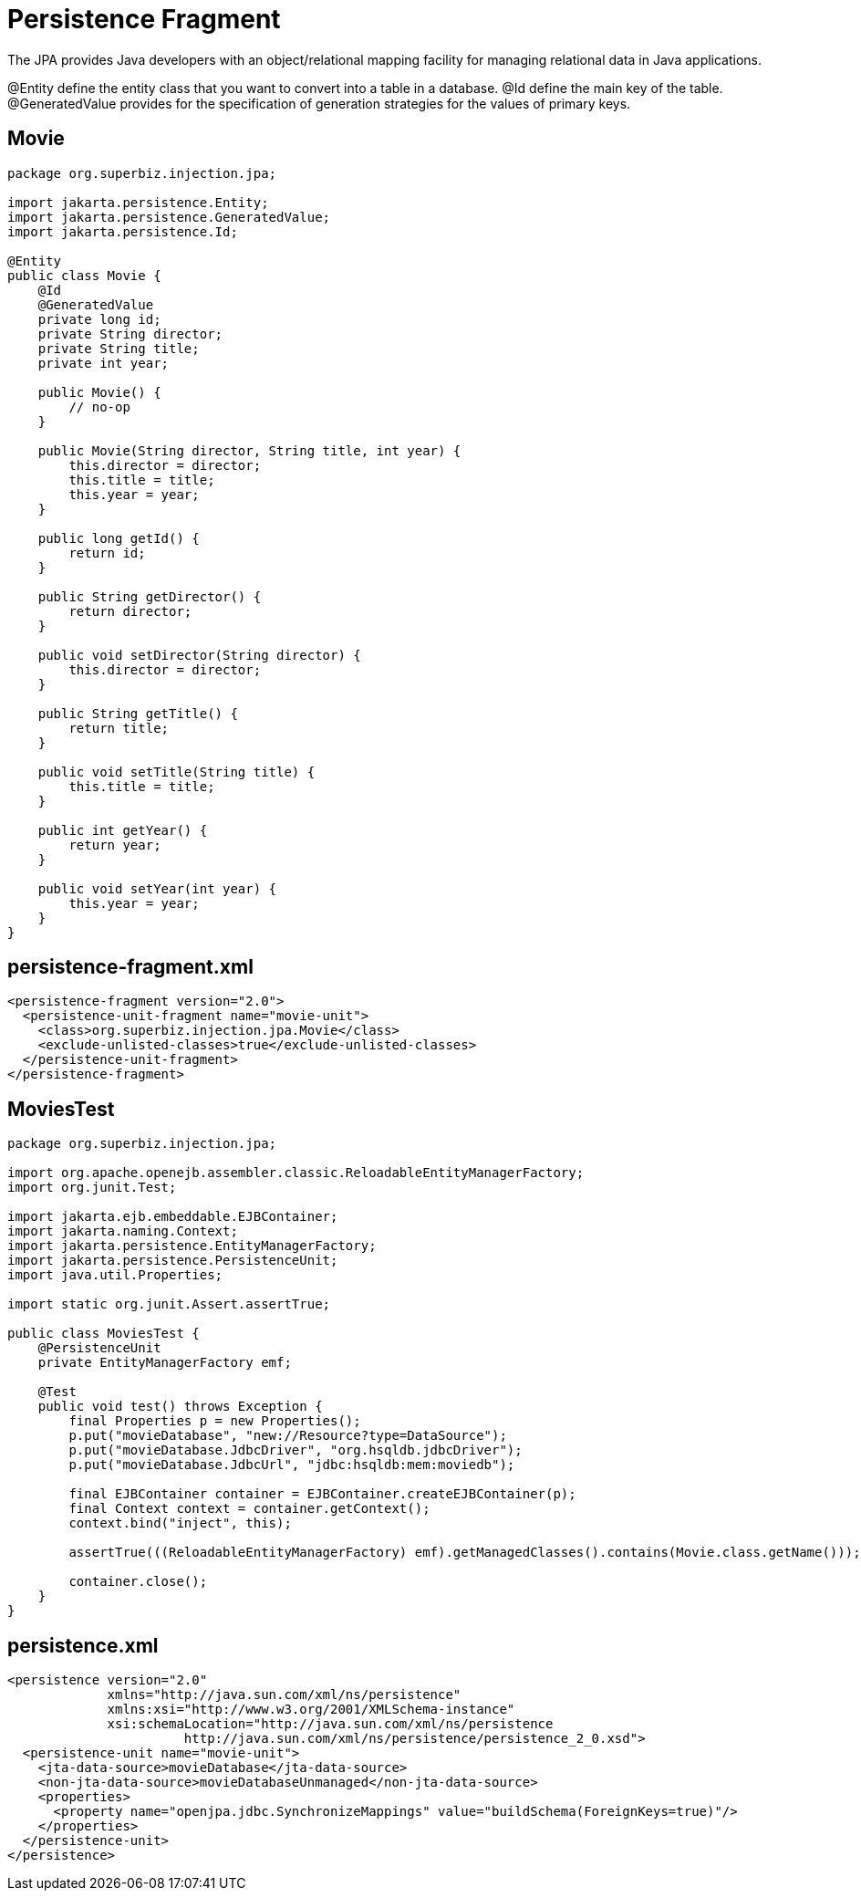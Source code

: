 = Persistence Fragment
:index-group: JPA
:jbake-type: page
:jbake-status: published

The JPA provides Java developers with an object/relational mapping facility for managing relational data in Java applications.

@Entity define the entity class that you want to convert into a table in a database.
@Id define the main key of the table.
@GeneratedValue provides for the specification of generation strategies for the values of primary keys.

== Movie

....
package org.superbiz.injection.jpa;

import jakarta.persistence.Entity;
import jakarta.persistence.GeneratedValue;
import jakarta.persistence.Id;

@Entity
public class Movie {
    @Id
    @GeneratedValue
    private long id;
    private String director;
    private String title;
    private int year;

    public Movie() {
        // no-op
    }

    public Movie(String director, String title, int year) {
        this.director = director;
        this.title = title;
        this.year = year;
    }

    public long getId() {
        return id;
    }

    public String getDirector() {
        return director;
    }

    public void setDirector(String director) {
        this.director = director;
    }

    public String getTitle() {
        return title;
    }

    public void setTitle(String title) {
        this.title = title;
    }

    public int getYear() {
        return year;
    }

    public void setYear(int year) {
        this.year = year;
    }
}
....

== persistence-fragment.xml

 <persistence-fragment version="2.0">
   <persistence-unit-fragment name="movie-unit">
     <class>org.superbiz.injection.jpa.Movie</class>
     <exclude-unlisted-classes>true</exclude-unlisted-classes>
   </persistence-unit-fragment>
 </persistence-fragment>

== MoviesTest

....
package org.superbiz.injection.jpa;

import org.apache.openejb.assembler.classic.ReloadableEntityManagerFactory;
import org.junit.Test;

import jakarta.ejb.embeddable.EJBContainer;
import jakarta.naming.Context;
import jakarta.persistence.EntityManagerFactory;
import jakarta.persistence.PersistenceUnit;
import java.util.Properties;

import static org.junit.Assert.assertTrue;

public class MoviesTest {
    @PersistenceUnit
    private EntityManagerFactory emf;

    @Test
    public void test() throws Exception {
        final Properties p = new Properties();
        p.put("movieDatabase", "new://Resource?type=DataSource");
        p.put("movieDatabase.JdbcDriver", "org.hsqldb.jdbcDriver");
        p.put("movieDatabase.JdbcUrl", "jdbc:hsqldb:mem:moviedb");

        final EJBContainer container = EJBContainer.createEJBContainer(p);
        final Context context = container.getContext();
        context.bind("inject", this);

        assertTrue(((ReloadableEntityManagerFactory) emf).getManagedClasses().contains(Movie.class.getName()));

        container.close();
    }
}
....

== persistence.xml

 <persistence version="2.0"
              xmlns="http://java.sun.com/xml/ns/persistence"
              xmlns:xsi="http://www.w3.org/2001/XMLSchema-instance"
              xsi:schemaLocation="http://java.sun.com/xml/ns/persistence
                        http://java.sun.com/xml/ns/persistence/persistence_2_0.xsd">
   <persistence-unit name="movie-unit">
     <jta-data-source>movieDatabase</jta-data-source>
     <non-jta-data-source>movieDatabaseUnmanaged</non-jta-data-source>
     <properties>
       <property name="openjpa.jdbc.SynchronizeMappings" value="buildSchema(ForeignKeys=true)"/>
     </properties>
   </persistence-unit>
 </persistence>
